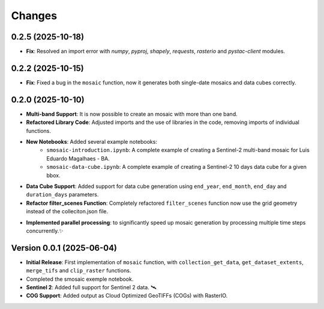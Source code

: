 ..
    This file is part of Python smosaic package.
    Copyright (C) 2025 INPE.

    This program is free software: you can redistribute it and/or modify
    it under the terms of the GNU General Public License as published by
    the Free Software Foundation, either version 3 of the License, or
    (at your option) any later version.

    This program is distributed in the hope that it will be useful,
    but WITHOUT ANY WARRANTY; without even the implied warranty of
    MERCHANTABILITY or FITNESS FOR A PARTICULAR PURPOSE. See the
    GNU General Public License for more details.

    You should have received a copy of the GNU General Public License
    along with this program. If not, see <https://www.gnu.org/licenses/gpl-3.0.html>.


Changes
=======

0.2.5 (2025-10-18)
------------------

* **Fix**: Resolved an import error with `numpy`, `pyproj`, `shapely`, `requests`, `rasterio` and `pystac-client` modules.


0.2.2 (2025-10-15)
------------------

* **Fix**: Fixed a bug in the ``mosaic`` function, now it generates both single-date mosaics and data cubes correctly.


0.2.0 (2025-10-10)
------------------

* **Multi-band Support**: It is now possible to create an mosaic with more than one band.
* **Refactored Library Code**: Adjusted imports and the use of libraries in the code, removing imports of individual functions.
* **New Notebooks**: Added several example notebooks:
    * ``smosaic-introduction.ipynb``: A complete example of creating a Sentinel-2 multi-band mosaic for Luis Eduardo Magalhaes - BA.
    * ``smosaic-data-cube.ipynb``: A complete example of creating a Sentinel-2 10 days data cube for a given bbox.
* **Data Cube Support**:  Added support for data cube generation using ``end_year``, ``end_month``, ``end_day`` and ``duration_days`` parameters.
* **Refactor filter_scenes Function**: Completely refactored ``filter_scenes`` function now use the grid geometry instead of the colleciton.json file.
- **Implemented parallel processing**: to significantly speed up mosaic generation by processing multiple time steps concurrently.✨


Version 0.0.1 (2025-06-04)
------------------

* **Initial Release**: First implementation of ``mosaic`` function, with ``collection_get_data``, ``get_dataset_extents``, ``merge_tifs`` and ``clip_raster`` functions.
* Completed the smosaic exemple notebook.
* **Sentinel 2**: Added full support for Sentinel 2 data.  🛰️
* **COG Support**: Added output as Cloud Optimized GeoTIFFs (COGs) with RasterIO. 
